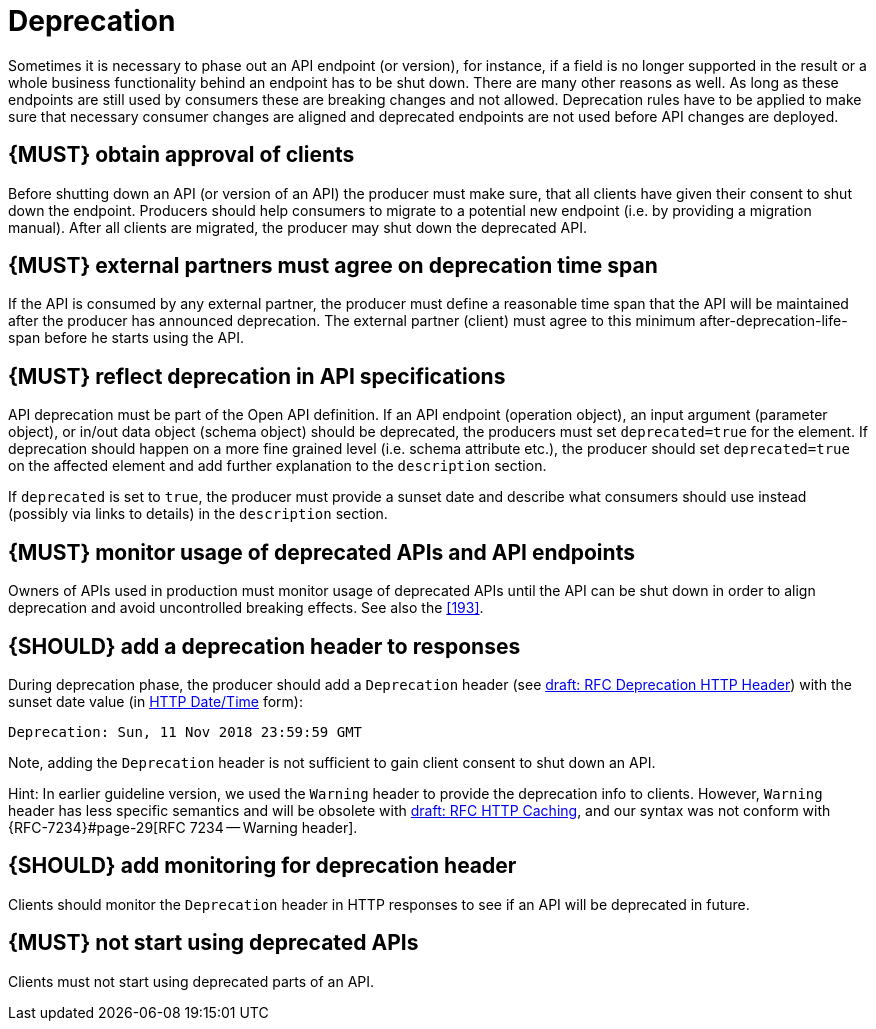 [[deprecation]]
= Deprecation

Sometimes it is necessary to phase out an API endpoint (or version), for
instance, if a field is no longer supported in the result or a whole business
functionality behind an endpoint has to be shut down. There are many other
reasons as well. As long as these endpoints are still used by consumers these
are breaking changes and not allowed. Deprecation rules have to be applied to
make sure that necessary consumer changes are aligned and deprecated endpoints
are not used before API changes are deployed. 


[#185]
== {MUST} obtain approval of clients

Before shutting down an API (or version of an API) the producer must
make sure, that all clients have given their consent to shut down the
endpoint. Producers should help consumers to migrate to a potential new
endpoint (i.e. by providing a migration manual). After all clients are
migrated, the producer may shut down the deprecated API.


[#186]
== {MUST} external partners must agree on deprecation time span

If the API is consumed by any external partner, the producer must define
a reasonable time span that the API will be maintained after the producer
has announced deprecation. The external partner (client) must agree to
this minimum after-deprecation-life-span before he starts using the API.


[#187]
== {MUST} reflect deprecation in API specifications

API deprecation must be part of the Open API definition. 
If an API endpoint (operation object), an input argument (parameter object), 
or in/out data object (schema object) should be deprecated, the producers 
must set `deprecated=true` for the element. 
If deprecation should happen on a more fine grained level (i.e. schema attribute etc.), 
the producer should set `deprecated=true` on the affected element and add further
explanation to the `description` section.

If `deprecated` is set to `true`, the producer must provide a sunset date and 
describe what consumers should use instead (possibly via links to details) 
in the `description` section.


[#188]
== {MUST} monitor usage of deprecated APIs and API endpoints

Owners of APIs used in production must monitor usage of deprecated APIs
until the API can be shut down in order to align deprecation and avoid
uncontrolled breaking effects. See also the <<193>>.


[#189]
== {SHOULD} add a deprecation header to responses

During deprecation phase, the producer should add a `Deprecation` header 
(see
https://tools.ietf.org/html/draft-dalal-deprecation-header-01[draft: RFC Deprecation HTTP Header])
with the sunset date value (in https://tools.ietf.org/html/rfc7231#section-7.1.1.1[HTTP Date/Time] form): 

[source,txt]
----
Deprecation: Sun, 11 Nov 2018 23:59:59 GMT
----

Note, adding the `Deprecation` header is not sufficient to gain client consent to shut down an API.

Hint: In earlier guideline version, we used the `Warning` header to provide the deprecation info to clients. 
However, `Warning` header has less specific semantics and will be obsolete with 
https://tools.ietf.org/html/draft-ietf-httpbis-cache-06[draft: RFC HTTP Caching], 
and our syntax was not conform with {RFC-7234}#page-29[RFC 7234 -- Warning header].


[#190]
== {SHOULD} add monitoring for deprecation header

Clients should monitor the `Deprecation` header in HTTP responses to see if
an API will be deprecated in future.


[#191]
== {MUST} not start using deprecated APIs

Clients must not start using deprecated parts of an API.


